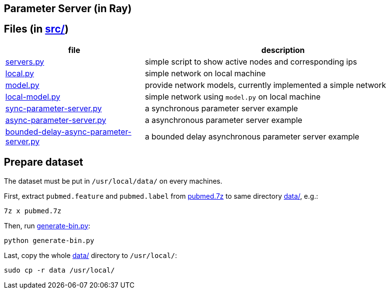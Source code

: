 == Parameter Server (in Ray)

== Files (in link:src/[src/])

[cols="^.^1, ^.^2", options="header"]
|====
| file                                                          | description
| link:src/servers.py[servers.py]                               | simple script to show active nodes and corresponding ips
| link:src/local.py[local.py]                                   | simple network on local machine
| link:src/model.py[model.py]                                   | provide network models, currently implemented a simple network
| link:src/local-model.py[local-model.py]                       | simple network using `model.py` on local machine
| link:src/sync-parameter-server.py[sync-parameter-server.py]   | a synchronous parameter server example
| link:src/async-parameter-server.py[async-parameter-server.py] | a asynchronous parameter server example
| link:src/bounded-delay-async-parameter-server.py[bounded-delay-async-parameter-server.py] | a bounded delay asynchronous parameter server example
|====

== Prepare dataset

The dataset must be put in `/usr/local/data/` on every machines.

First, extract `pubmed.feature` and `pubmed.label` from link:data/pubmed.7z[pubmed.7z] to same directory link:data/[data/], e.g.:

    7z x pubmed.7z

Then, run link:data/generate-bin.py[generate-bin.py]:

    python generate-bin.py

Last, copy the whole link:data/[data/] directory to `/usr/local/`:

    sudo cp -r data /usr/local/

